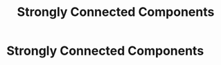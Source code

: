 #+title: Strongly Connected Components
#+last_update: 2023-03-27 23:25:20
#+layout: page
#+tags: problem-solving theory graph cycle

* Strongly Connected Components
